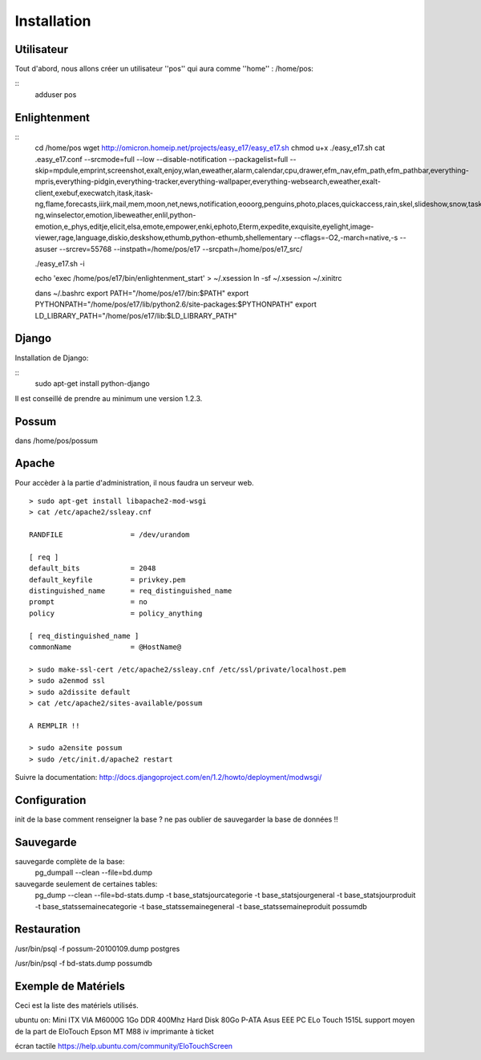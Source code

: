 Installation
============

Utilisateur
-----------

Tout d'abord, nous allons créer un utilisateur ''pos'' qui aura comme ''home'' : /home/pos:

::
  adduser pos

Enlightenment
-------------

::
  cd /home/pos
  wget http://omicron.homeip.net/projects/easy_e17/easy_e17.sh
  chmod u+x ./easy_e17.sh
  cat .easy_e17.conf
  --srcmode=full 
  --low 
  --disable-notification
  --packagelist=full 
  --skip=mpdule,emprint,screenshot,exalt,enjoy,wlan,eweather,alarm,calendar,cpu,drawer,efm_nav,efm_path,efm_pathbar,everything-mpris,everything-pidgin,everything-tracker,everything-wallpaper,everything-websearch,eweather,exalt-client,exebuf,execwatch,itask,itask-ng,flame,forecasts,iiirk,mail,mem,moon,net,news,notification,eooorg,penguins,photo,places,quickaccess,rain,skel,slideshow,snow,taskbar,tclock,tiling,uptime,weather,winlist-ng,winselector,emotion,libeweather,enlil,python-emotion,e_phys,editje,elicit,elsa,emote,empower,enki,ephoto,Eterm,expedite,exquisite,eyelight,image-viewer,rage,language,diskio,deskshow,ethumb,python-ethumb,shellementary
  --cflags=-O2,-march=native,-s
  --asuser
  --srcrev=55768
  --instpath=/home/pos/e17
  --srcpath=/home/pos/e17_src/

  ./easy_e17.sh -i

  echo 'exec /home/pos/e17/bin/enlightenment_start' > ~/.xsession
  ln -sf ~/.xsession ~/.xinitrc

  dans ~/.bashrc
  export PATH="/home/pos/e17/bin:$PATH"
  export PYTHONPATH="/home/pos/e17/lib/python2.6/site-packages:$PYTHONPATH"
  export LD_LIBRARY_PATH="/home/pos/e17/lib:$LD_LIBRARY_PATH"

Django
------

Installation de Django:

::
  sudo apt-get install python-django

Il est conseillé de prendre au minimum une version 1.2.3.

Possum
------

dans /home/pos/possum

Apache
------

Pour accèder à la partie d'administration, il nous faudra un serveur web.

::

  > sudo apt-get install libapache2-mod-wsgi
  > cat /etc/apache2/ssleay.cnf

  RANDFILE                = /dev/urandom

  [ req ]
  default_bits            = 2048
  default_keyfile         = privkey.pem
  distinguished_name      = req_distinguished_name
  prompt                  = no
  policy                  = policy_anything

  [ req_distinguished_name ]
  commonName              = @HostName@

  > sudo make-ssl-cert /etc/apache2/ssleay.cnf /etc/ssl/private/localhost.pem
  > sudo a2enmod ssl
  > sudo a2dissite default
  > cat /etc/apache2/sites-available/possum

  A REMPLIR !!

  > sudo a2ensite possum
  > sudo /etc/init.d/apache2 restart

Suivre la documentation: http://docs.djangoproject.com/en/1.2/howto/deployment/modwsgi/

Configuration
-------------

init de la base
comment renseigner la base ?
ne pas oublier de sauvegarder la base de données !!

Sauvegarde
----------

sauvegarde complète de la base:
    pg_dumpall --clean --file=bd.dump

sauvegarde seulement de certaines tables:
    pg_dump --clean --file=bd-stats.dump -t base_statsjourcategorie -t base_statsjourgeneral -t base_statsjourproduit -t base_statssemainecategorie -t base_statssemainegeneral -t base_statssemaineproduit possumdb

Restauration
------------
/usr/bin/psql -f possum-20100109.dump postgres

/usr/bin/psql -f bd-stats.dump possumdb

Exemple de Matériels
--------------------

Ceci est la liste des matériels utilisés.

ubuntu on:
Mini ITX VIA M6000G
1Go DDR 400Mhz
Hard Disk 80Go P-ATA
Asus EEE PC
ELo Touch 1515L         support moyen de la part de EloTouch
Epson MT M88 iv         imprimante à ticket

écran tactile
https://help.ubuntu.com/community/EloTouchScreen

